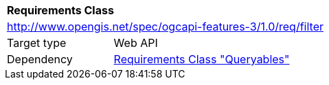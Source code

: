 [[rc_filter]]
[cols="1,4",width="90%"]
|===
2+|*Requirements Class*
2+|http://www.opengis.net/spec/ogcapi-features-3/1.0/req/filter
|Target type |Web API
|Dependency |<<rc_queryables,Requirements Class "Queryables">>
|===

